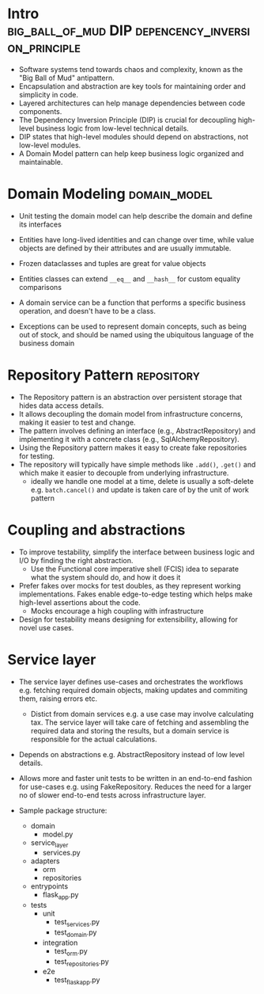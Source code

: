 #+FILETAGS: :python:ddd:domain_driven_design:cosmicpython:
* Intro                  :big_ball_of_mud:DIP:depencency_inversion_principle:

- Software systems tend towards chaos and complexity, known as the
  "Big Ball of Mud" antipattern.
- Encapsulation and abstraction are key tools for maintaining order
  and simplicity in code.
- Layered architectures can help manage dependencies between code
  components.
- The Dependency Inversion Principle (DIP) is crucial for decoupling
  high-level business logic from low-level technical details.
- DIP states that high-level modules should depend on abstractions,
  not low-level modules.
- A Domain Model pattern can help keep business logic organized and
  maintainable.

* Domain Modeling                                          :domain_model:

- Unit testing the domain model can help describe the domain and
  define its interfaces

- Entities have long-lived identities and can change over time, while
  value objects are defined by their attributes and are usually
  immutable.

- Frozen dataclasses and tuples are great for value objects

- Entities classes can extend =__eq__= and =__hash__= for custom
  equality comparisons

- A domain service can be a function that performs a specific business
  operation, and doesn't have to be a class.

- Exceptions can be used to represent domain concepts, such as being
  out of stock, and should be named using the ubiquitous language of
  the business domain

* Repository Pattern                                             :repository:

- The Repository pattern is an abstraction over persistent storage
  that hides data access details.
- It allows decoupling the domain model from infrastructure concerns,
  making it easier to test and change.
- The pattern involves defining an interface (e.g.,
  AbstractRepository) and implementing it with a concrete class (e.g.,
  SqlAlchemyRepository).
- Using the Repository pattern makes it easy to create fake
  repositories for testing.
- The repository will typically have simple methods like =.add()=,
  =.get()= and which make it easier to decouple from underlying
  infrastructure.
  - ideally we handle one model at a time, delete is usually a
    soft-delete e.g. =batch.cancel()= and update is taken care of by
    the unit of work pattern

* Coupling and abstractions

- To improve testability, simplify the interface between business
  logic and I/O by finding the right abstraction.
  - Use the Functional core imperative shell (FCIS) idea to
    separate what the system should do, and how it does it
- Prefer fakes over mocks for test doubles, as they represent working
  implementations. Fakes enable edge-to-edge testing which helps
  make high-level assertions about the code.
  - Mocks encourage a high coupling with infrastructure
- Design for testability means designing for extensibility, allowing
  for novel use cases.

* Service layer

- The service layer defines use-cases and orchestrates the workflows
  e.g. fetching required domain objects, making updates and commiting
  them, raising errors etc.
  - Distict from domain services e.g. a use case may involve calculating
    tax. The service layer will take care of fetching and assembling
    the required data and storing the results, but a domain service
    is responsible for the actual calculations.

- Depends on abstractions e.g. AbstractRepository instead of
  low level details.

- Allows more and faster unit tests to be written in an end-to-end
  fashion for use-cases e.g. using FakeRepository.  Reduces the need
  for a larger no of slower end-to-end tests across infrastructure
  layer.

- Sample package structure:
  
  + domain
    * model.py
  + service_layer
    * services.py
  + adapters
    * orm
    * repositories
  + entrypoints
    * flask_app.py
  + tests
    * unit
      - test_services.py
      - test_domain.py
    * integration
      - test_orm.py
      - test_repositories.py
    * e2e
      - test_flask_app.py
